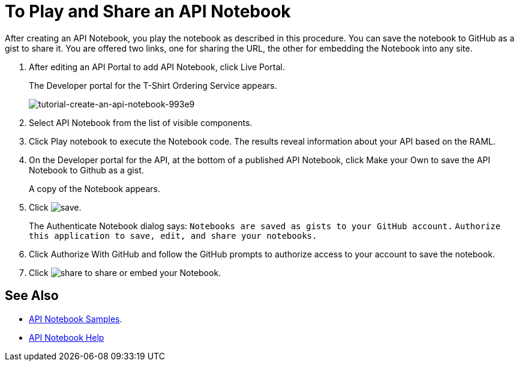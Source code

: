 = To Play and Share an API Notebook

After creating an API Notebook, you play the notebook as described in this procedure. You can save the notebook to GitHub as a gist to share it. You are offered two links, one for sharing the URL, the other for embedding the Notebook into any site.

. After editing an API Portal to add API Notebook, click Live Portal.
+
The Developer portal for the T-Shirt Ordering Service appears.
+
image:tutorial-create-an-api-notebook-993e9.png[tutorial-create-an-api-notebook-993e9]
+
. Select API Notebook from the list of visible components.
. Click Play notebook to execute the Notebook code. The results reveal information about your API based on the RAML.
. On the Developer portal for the API, at the bottom of a published API Notebook, click Make your Own to save the API Notebook to Github as a gist.
+
A copy of the Notebook appears.
+
. Click image:save.png[save].
+
The Authenticate Notebook dialog says:
`Notebooks are saved as gists to your GitHub account.`
`Authorize this application to save, edit, and share your notebooks.`
+
. Click Authorize With GitHub and follow the GitHub prompts to authorize access to your account to save the notebook.
. Click image:share.png[share] to share or embed your Notebook. 

== See Also

* link:https://api-notebook.anypoint.mulesoft.com/#examples[API Notebook Samples].
* link:https://api-notebook.anypoint.mulesoft.com/help/api-guide[API Notebook Help]


